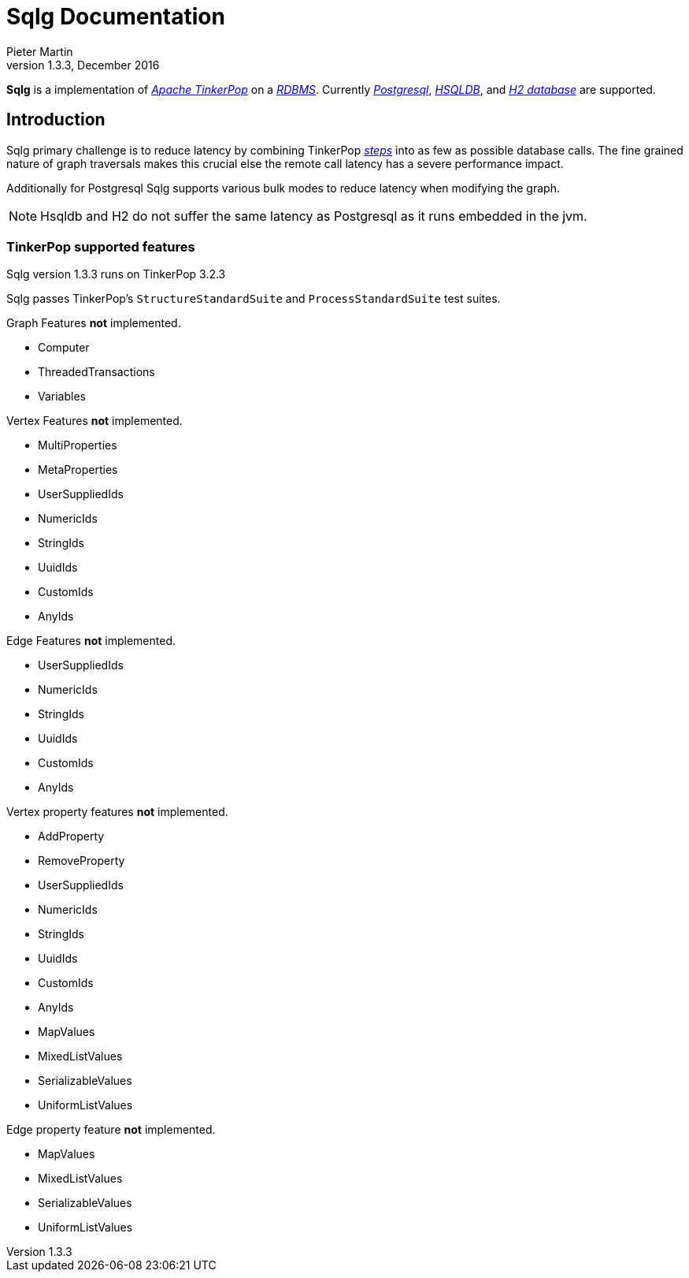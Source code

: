 Sqlg Documentation
==================
Pieter Martin
v1.3.3, December 2016:

*Sqlg* is a implementation of 'http://tinkerpop.apache.org/[Apache TinkerPop]' on a 'http://en.wikipedia.org/wiki/Relational_database_management_system[RDBMS]'.
Currently 'http://www.postgresql.org/[Postgresql]', 'http://hsqldb.org/[HSQLDB]', and 'http://h2database.com[H2 database]' are supported.

== Introduction

Sqlg primary challenge is to reduce latency by combining TinkerPop 'http://tinkerpop.apache.org/docs/current/reference/#graph-traversal-steps[steps]'
into as few as possible database calls. The fine grained nature of graph traversals makes this crucial else the remote
call latency has a severe performance impact.

Additionally for Postgresql Sqlg supports various bulk modes to reduce latency when modifying the graph.

[NOTE]
Hsqldb and H2 do not suffer the same latency as Postgresql as it runs embedded in the jvm.

=== TinkerPop supported features

Sqlg version 1.3.3 runs on TinkerPop 3.2.3

Sqlg passes TinkerPop's `StructureStandardSuite` and `ProcessStandardSuite` test suites.

Graph Features **not** implemented.

* Computer
* ThreadedTransactions
* Variables

Vertex Features **not** implemented.

* MultiProperties
* MetaProperties
* UserSuppliedIds
* NumericIds
* StringIds
* UuidIds
* CustomIds
* AnyIds

Edge Features **not** implemented.

* UserSuppliedIds
* NumericIds
* StringIds
* UuidIds
* CustomIds
* AnyIds

Vertex property features **not** implemented.

* AddProperty
* RemoveProperty
* UserSuppliedIds
* NumericIds
* StringIds
* UuidIds
* CustomIds
* AnyIds
* MapValues
* MixedListValues
* SerializableValues
* UniformListValues

Edge property feature **not** implemented.

* MapValues
* MixedListValues
* SerializableValues
* UniformListValues

